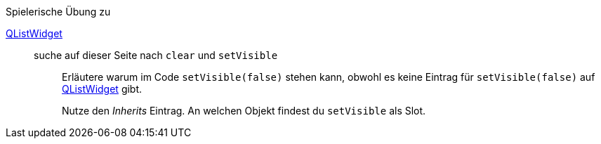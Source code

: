 .Spielerische Übung zu
****
link:https://doc.qt.io/qt-5/qlistwidget.html[QListWidget]::
suche auf dieser Seite nach `clear` und `setVisible` :::
+
Erläutere warum im Code `setVisible(false)`
stehen kann, obwohl es keine  Eintrag für `setVisible(false)`
auf link:https://doc.qt.io/qt-5/qlistwidget.html[QListWidget] gibt.
+
Nutze den _Inherits_ Eintrag. An welchen Objekt findest du
`setVisible` als Slot.
****
